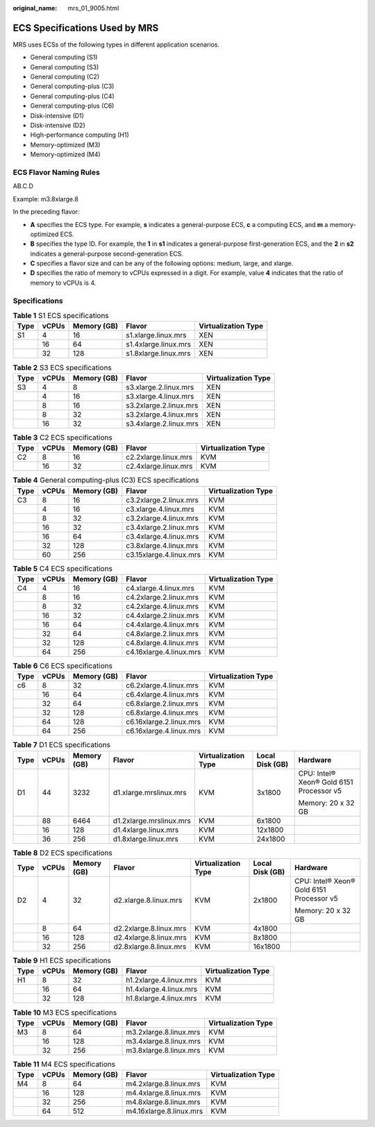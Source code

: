 :original_name: mrs_01_9005.html

.. _mrs_01_9005:

ECS Specifications Used by MRS
==============================

MRS uses ECSs of the following types in different application scenarios.

-  General computing (S1)
-  General computing (S3)
-  General computing (C2)
-  General computing-plus (C3)
-  General computing-plus (C4)
-  General computing-plus (C6)
-  Disk-intensive (D1)
-  Disk-intensive (D2)
-  High-performance computing (H1)
-  Memory-optimized (M3)
-  Memory-optimized (M4)

ECS Flavor Naming Rules
-----------------------

AB.C.D

Example: m3.8xlarge.8

In the preceding flavor:

-  **A** specifies the ECS type. For example, **s** indicates a general-purpose ECS, **c** a computing ECS, and **m** a memory-optimized ECS.
-  **B** specifies the type ID. For example, the **1** in **s1** indicates a general-purpose first-generation ECS, and the **2** in **s2** indicates a general-purpose second-generation ECS.
-  **C** specifies a flavor size and can be any of the following options: medium, large, and xlarge.
-  **D** specifies the ratio of memory to vCPUs expressed in a digit. For example, value **4** indicates that the ratio of memory to vCPUs is 4.

Specifications
--------------

.. table:: **Table 1** S1 ECS specifications

   ==== ===== =========== ==================== ===================
   Type vCPUs Memory (GB) Flavor               Virtualization Type
   ==== ===== =========== ==================== ===================
   S1   4     16          s1.xlarge.linux.mrs  XEN
   \    16    64          s1.4xlarge.linux.mrs XEN
   \    32    128         s1.8xlarge.linux.mrs XEN
   ==== ===== =========== ==================== ===================

.. table:: **Table 2** S3 ECS specifications

   ==== ===== =========== ====================== ===================
   Type vCPUs Memory (GB) Flavor                 Virtualization Type
   ==== ===== =========== ====================== ===================
   S3   4     8           s3.xlarge.2.linux.mrs  XEN
   \    4     16          s3.xlarge.4.linux.mrs  XEN
   \    8     16          s3.2xlarge.2.linux.mrs XEN
   \    8     32          s3.2xlarge.4.linux.mrs XEN
   \    16    32          s3.4xlarge.2.linux.mrs XEN
   ==== ===== =========== ====================== ===================

.. table:: **Table 3** C2 ECS specifications

   ==== ===== =========== ==================== ===================
   Type vCPUs Memory (GB) Flavor               Virtualization Type
   ==== ===== =========== ==================== ===================
   C2   8     16          c2.2xlarge.linux.mrs KVM
   \    16    32          c2.4xlarge.linux.mrs KVM
   ==== ===== =========== ==================== ===================

.. table:: **Table 4** General computing-plus (C3) ECS specifications

   ==== ===== =========== ======================= ===================
   Type vCPUs Memory (GB) Flavor                  Virtualization Type
   ==== ===== =========== ======================= ===================
   C3   8     16          c3.2xlarge.2.linux.mrs  KVM
   \    4     16          c3.xlarge.4.linux.mrs   KVM
   \    8     32          c3.2xlarge.4.linux.mrs  KVM
   \    16    32          c3.4xlarge.2.linux.mrs  KVM
   \    16    64          c3.4xlarge.4.linux.mrs  KVM
   \    32    128         c3.8xlarge.4.linux.mrs  KVM
   \    60    256         c3.15xlarge.4.linux.mrs KVM
   ==== ===== =========== ======================= ===================

.. table:: **Table 5** C4 ECS specifications

   ==== ===== =========== ======================= ===================
   Type vCPUs Memory (GB) Flavor                  Virtualization Type
   ==== ===== =========== ======================= ===================
   C4   4     16          c4.xlarge.4.linux.mrs   KVM
   \    8     16          c4.2xlarge.2.linux.mrs  KVM
   \    8     32          c4.2xlarge.4.linux.mrs  KVM
   \    16    32          c4.4xlarge.2.linux.mrs  KVM
   \    16    64          c4.4xlarge.4.linux.mrs  KVM
   \    32    64          c4.8xlarge.2.linux.mrs  KVM
   \    32    128         c4.8xlarge.4.linux.mrs  KVM
   \    64    256         c4.16xlarge.4.linux.mrs KVM
   ==== ===== =========== ======================= ===================

.. table:: **Table 6** C6 ECS specifications

   ==== ===== =========== ======================= ===================
   Type vCPUs Memory (GB) Flavor                  Virtualization Type
   ==== ===== =========== ======================= ===================
   c6   8     32          c6.2xlarge.4.linux.mrs  KVM
   \    16    64          c6.4xlarge.4.linux.mrs  KVM
   \    32    64          c6.8xlarge.2.linux.mrs  KVM
   \    32    128         c6.8xlarge.4.linux.mrs  KVM
   \    64    128         c6.16xlarge.2.linux.mrs KVM
   \    64    256         c6.16xlarge.4.linux.mrs KVM
   ==== ===== =========== ======================= ===================

.. table:: **Table 7** D1 ECS specifications

   +---------+---------+-------------+-------------------------+---------------------+-----------------+------------------------------------------+
   | Type    | vCPUs   | Memory (GB) | Flavor                  | Virtualization Type | Local Disk (GB) | Hardware                                 |
   +=========+=========+=============+=========================+=====================+=================+==========================================+
   | D1      | 44      | 3232        | d1.xlarge.mrslinux.mrs  | KVM                 | 3x1800          | CPU: Intel® Xeon® Gold 6151 Processor v5 |
   |         |         |             |                         |                     |                 |                                          |
   |         |         |             |                         |                     |                 | Memory: 20 x 32 GB                       |
   +---------+---------+-------------+-------------------------+---------------------+-----------------+------------------------------------------+
   |         | 88      | 6464        | d1.2xlarge.mrslinux.mrs | KVM                 | 6x1800          |                                          |
   +---------+---------+-------------+-------------------------+---------------------+-----------------+------------------------------------------+
   |         | 16      | 128         | d1.4xlarge.linux.mrs    | KVM                 | 12x1800         |                                          |
   +---------+---------+-------------+-------------------------+---------------------+-----------------+------------------------------------------+
   |         | 36      | 256         | d1.8xlarge.linux.mrs    | KVM                 | 24x1800         |                                          |
   +---------+---------+-------------+-------------------------+---------------------+-----------------+------------------------------------------+

.. table:: **Table 8** D2 ECS specifications

   +---------+---------+-------------+------------------------+---------------------+-----------------+------------------------------------------+
   | Type    | vCPUs   | Memory (GB) | Flavor                 | Virtualization Type | Local Disk (GB) | Hardware                                 |
   +=========+=========+=============+========================+=====================+=================+==========================================+
   | D2      | 4       | 32          | d2.xlarge.8.linux.mrs  | KVM                 | 2x1800          | CPU: Intel® Xeon® Gold 6151 Processor v5 |
   |         |         |             |                        |                     |                 |                                          |
   |         |         |             |                        |                     |                 | Memory: 20 x 32 GB                       |
   +---------+---------+-------------+------------------------+---------------------+-----------------+------------------------------------------+
   |         | 8       | 64          | d2.2xlarge.8.linux.mrs | KVM                 | 4x1800          |                                          |
   +---------+---------+-------------+------------------------+---------------------+-----------------+------------------------------------------+
   |         | 16      | 128         | d2.4xlarge.8.linux.mrs | KVM                 | 8x1800          |                                          |
   +---------+---------+-------------+------------------------+---------------------+-----------------+------------------------------------------+
   |         | 32      | 256         | d2.8xlarge.8.linux.mrs | KVM                 | 16x1800         |                                          |
   +---------+---------+-------------+------------------------+---------------------+-----------------+------------------------------------------+

.. table:: **Table 9** H1 ECS specifications

   ==== ===== =========== ====================== ===================
   Type vCPUs Memory (GB) Flavor                 Virtualization Type
   ==== ===== =========== ====================== ===================
   H1   8     32          h1.2xlarge.4.linux.mrs KVM
   \    16    64          h1.4xlarge.4.linux.mrs KVM
   \    32    128         h1.8xlarge.4.linux.mrs KVM
   ==== ===== =========== ====================== ===================

.. table:: **Table 10** M3 ECS specifications

   ==== ===== =========== ====================== ===================
   Type vCPUs Memory (GB) Flavor                 Virtualization Type
   ==== ===== =========== ====================== ===================
   M3   8     64          m3.2xlarge.8.linux.mrs KVM
   \    16    128         m3.4xlarge.8.linux.mrs KVM
   \    32    256         m3.8xlarge.8.linux.mrs KVM
   ==== ===== =========== ====================== ===================

.. table:: **Table 11** M4 ECS specifications

   ==== ===== =========== ======================= ===================
   Type vCPUs Memory (GB) Flavor                  Virtualization Type
   ==== ===== =========== ======================= ===================
   M4   8     64          m4.2xlarge.8.linux.mrs  KVM
   \    16    128         m4.4xlarge.8.linux.mrs  KVM
   \    32    256         m4.8xlarge.8.linux.mrs  KVM
   \    64    512         m4.16xlarge.8.linux.mrs KVM
   ==== ===== =========== ======================= ===================
